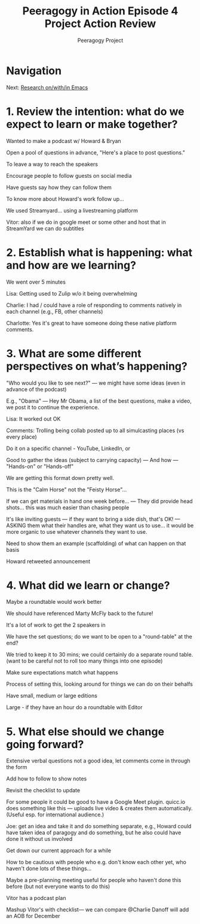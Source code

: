 #+TITLE: Peeragogy in Action Episode 4 Project Action Review
#+AUTHOR: Peeragogy Project
#+FIRN_ORDER: 22
#+FIRN_UNDER: Updates
#+FIRN_LAYOUT: update
#+DATE_CREATED: <2021-01-06 Wed>

* Navigation
Next: [[file:../research_on_with_in_emacs.org][Research on/with/in Emacs]]
* 1. Review the intention: what do we expect to learn or make together?

Wanted to make a podcast w/ Howard & Bryan

Open a pool of questions in advance, "Here's a place to post questions."

To leave a way to reach the speakers

Encourage people to follow guests on social media

Have guests say how they can follow them

To know more about Howard's work follow up...

We used Streamyard... using a livestreaming platform

Vitor: also if we do in google meet or some other and host that in StreamYard we can do subtitles

* 2. Establish what is happening: what and how are we learning?

We went over 5 minutes

Lisa: Getting used to Zulip w/o it being overwhelming

Charlie: I had / could have a role of responding to comments natively in each channel (e.g., FB, other channels)

Charlotte: Yes it's great to have someone doing these native platform comments.

* 3. What are some different perspectives on what’s happening?

"Who would you like to see next?" — we might have some ideas (even in advance of the podcast)

E.g., "Obama" — Hey Mr Obama, a list of the best questions, make a video, we post it to continue the experience.

Lisa: It worked out OK

Comments: Trolling being collab posted up to all simulcasting places (vs every place)

Do it on a specific channel - YouTube, LinkedIn, or

Good to gather the ideas (subject to carrying capacity) — And how — "Hands-on" or "Hands-off"

We are getting this format down pretty well.

This is the "Calm Horse" not the "Feisty Horse"...

If we can get materials in hand one week before... — They did provide head shots... this was much easier than chasing people

It's like inviting guests — if they want to bring a side dish, that's OK! — ASKING them what their handles are, what they want us to use... it would be more organic to use whatever channels they want to use.

Need to show them an example (scaffolding) of what can happen on that basis

Howard retweeted announcement

* 4. What did we learn or change?

Maybe a roundtable would work better

We should have referenced Marty McFly back to the future!

It's a lot of work to get the 2 speakers in

We have the set questions; do we want to be open to a "round-table" at the end?

We tried to keep it to 30 mins; we could certainly do a separate round table. (want to  be careful not to roll too many things into one episode)

Make sure expectations match what happens

Process of setting this, looking around for things we can do on their behalfs

Have small, medium or large editions

Large - if they have an hour do a roundtable with Editor

* 5. What else should we change going forward?

Extensive verbal questions not a good idea, let comments come in through the form

Add how to follow to show notes

Revisit the checklist to update

For some people it could be good to have a Google Meet plugin. quicc.io does something like this — uploads live video & creates them automatically. (Useful esp. for international audience.)

Joe: get an idea and take it and do something separate, e.g., Howard could have taken idea of paragogy and do something, but he also could have done it without us involved

Get down our current approach for a while

How to be cautious with people who e.g. don't know each other yet, who haven't done lots of these things...

Maybe a pre-planning meeting useful for people who haven't done this before (but not everyone wants to do this)

Vitor has a podcast plan

Mashup Vitor's with  checklist— we can compare
@Charlie Danoff will add an AOB for December
